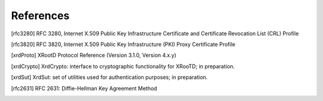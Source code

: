 References
==========

.. [rfc3280] RFC 3280, Internet X.509 Public Key Infrastructure Certificate and Certificate Revocation List (CRL) Profile

.. [rfc3820] RFC 3820, Internet X.509 Public Key Infrastructure (PKI) Proxy Certificate Profile

.. [xrdProto] XRootD Protocol Reference (Version 3.1.0, Version 4.x.y)

.. [xrdCrypto] XrdCrypto: interface to cryptographic functionality for XRooTD; in preparation.

.. [xrdSut] XrdSut: set of utilities used for authentication purposes; in preparation.

.. [rfc2631] RFC 2631: Diffie-Hellman Key Agreement Method

